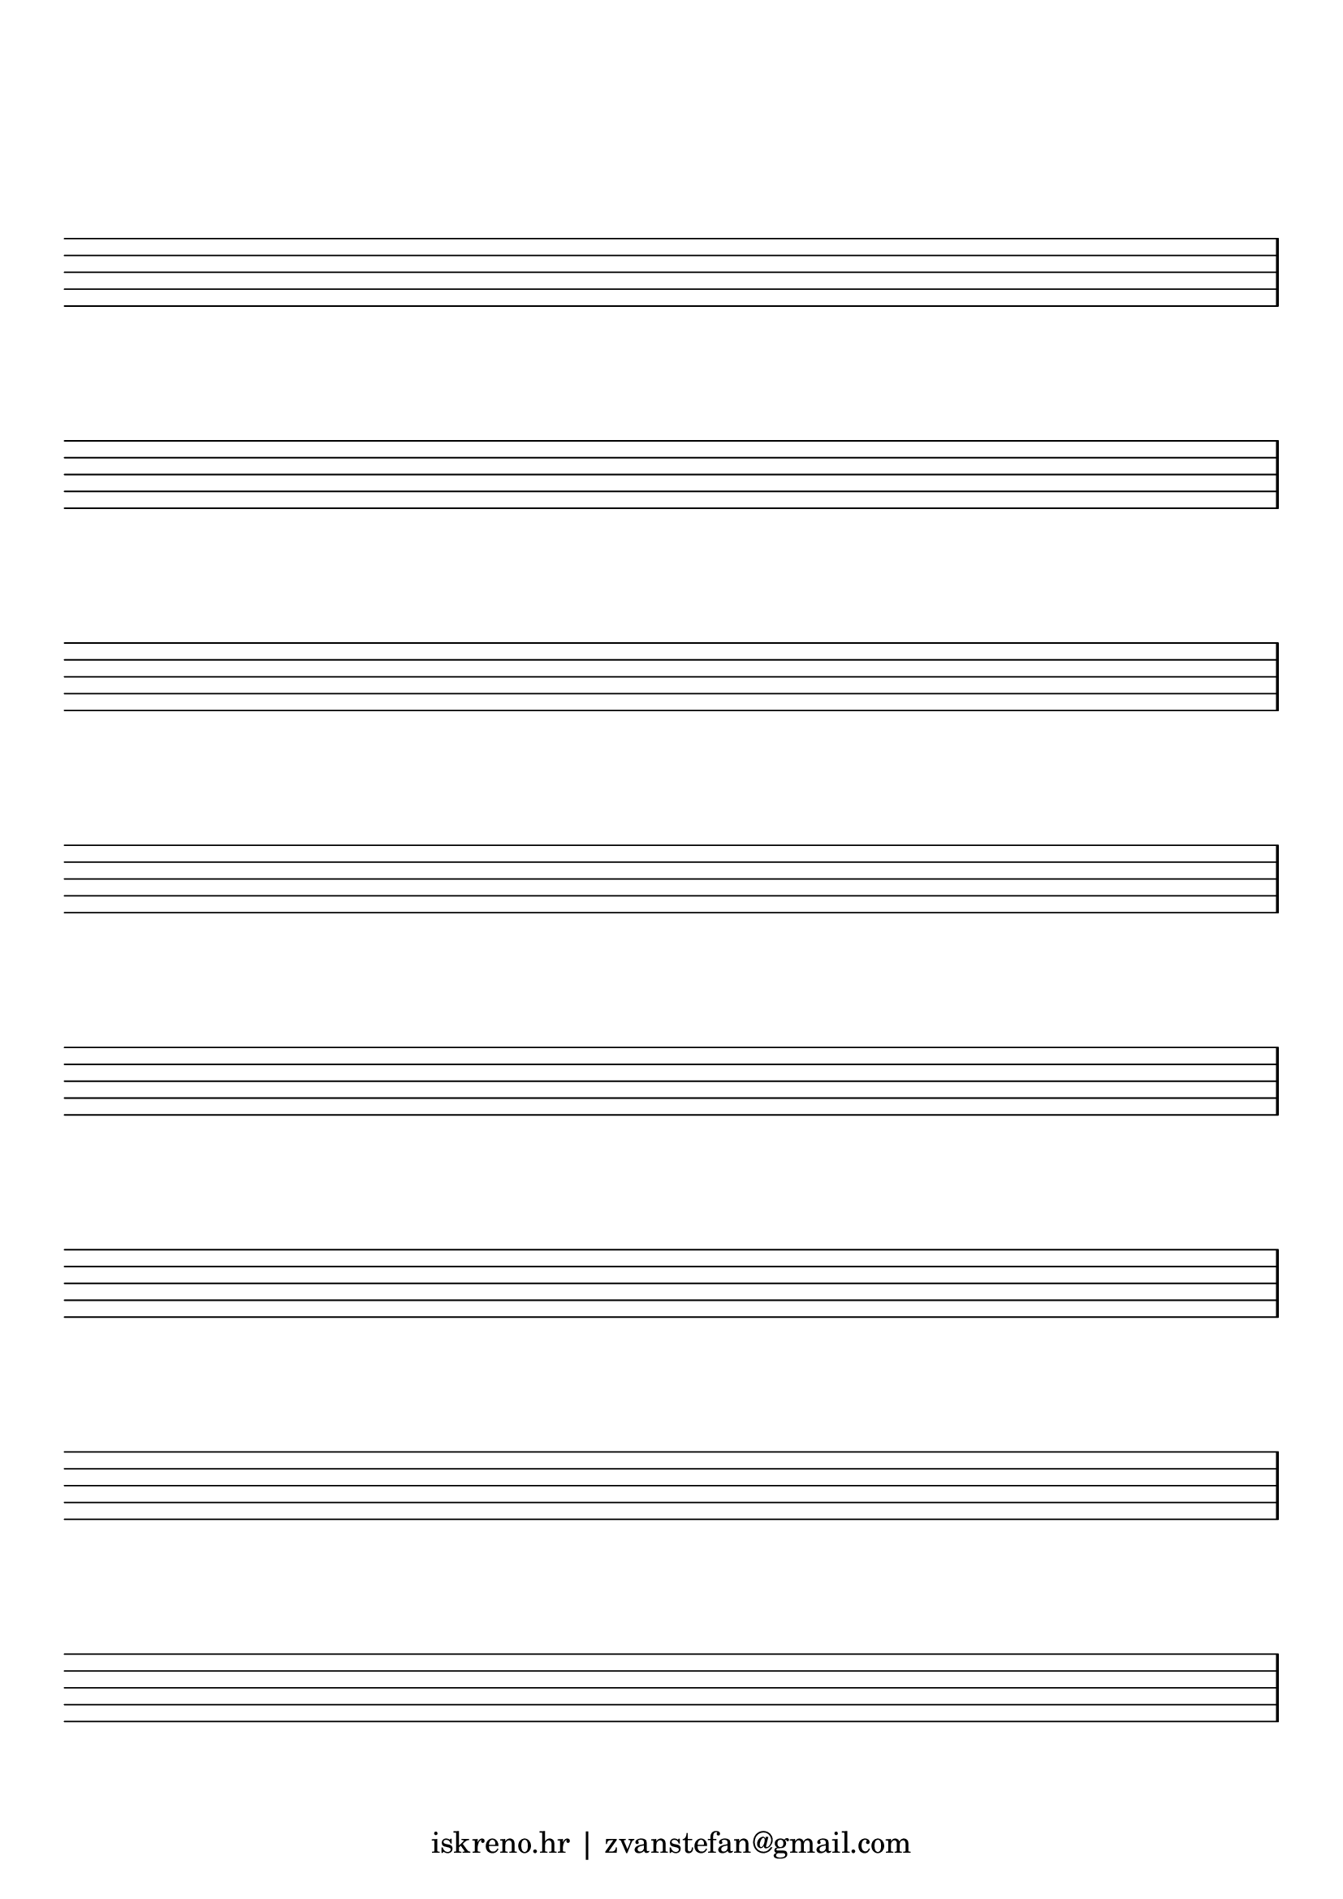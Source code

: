     \version "2.14.2"
    
    #(set-global-staff-size 30)

    
    
    \header {
    tagline = \markup { \tiny "iskreno.hr | zvanstefan@gmail.com" }
    }
    \paper {
    #(set-paper-size "a4")
    top-margin = 3\cm
    }
    emptymusic = {
      %\override Staff.StaffSymbol #'color = #(x11-color 'LightSlateGray)
      \override StaffSymbol #'thickness = #0
    \repeat unfold 8 % Change this for more lines.
    
    { s1\break }
    }
    \layout {
    indent = 0.0\cm
    pagenumber = no
    }
    \new Score \with {
    \override TimeSignature #'transparent = ##t
    \override Clef #'transparent = ##t
    defaultBarType = #""
    \remove Bar_number_engraver
    \remove Clef_engraver
    } <<
    \context Staff \emptymusic
    >>
